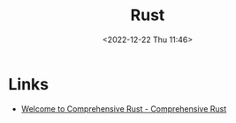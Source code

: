 :PROPERTIES:
:ID:       3469c33e-7c61-46c7-b01e-655695f3b93c
:mtime:    20230103103309 20221224191223
:ctime:    20221224191223
:END:
#+TITLE: Rust
#+DATE: <2022-12-22 Thu 11:46>
#+FILETAGS: programming:rust

* Links

+ [[https://google.github.io/comprehensive-rust/][Welcome to Comprehensive Rust - Comprehensive Rust]]
